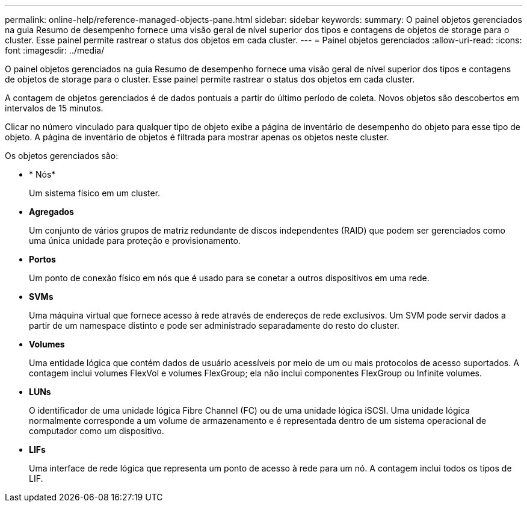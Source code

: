 ---
permalink: online-help/reference-managed-objects-pane.html 
sidebar: sidebar 
keywords:  
summary: O painel objetos gerenciados na guia Resumo de desempenho fornece uma visão geral de nível superior dos tipos e contagens de objetos de storage para o cluster. Esse painel permite rastrear o status dos objetos em cada cluster. 
---
= Painel objetos gerenciados
:allow-uri-read: 
:icons: font
:imagesdir: ../media/


[role="lead"]
O painel objetos gerenciados na guia Resumo de desempenho fornece uma visão geral de nível superior dos tipos e contagens de objetos de storage para o cluster. Esse painel permite rastrear o status dos objetos em cada cluster.

A contagem de objetos gerenciados é de dados pontuais a partir do último período de coleta. Novos objetos são descobertos em intervalos de 15 minutos.

Clicar no número vinculado para qualquer tipo de objeto exibe a página de inventário de desempenho do objeto para esse tipo de objeto. A página de inventário de objetos é filtrada para mostrar apenas os objetos neste cluster.

Os objetos gerenciados são:

* * Nós*
+
Um sistema físico em um cluster.

* *Agregados*
+
Um conjunto de vários grupos de matriz redundante de discos independentes (RAID) que podem ser gerenciados como uma única unidade para proteção e provisionamento.

* *Portos*
+
Um ponto de conexão físico em nós que é usado para se conetar a outros dispositivos em uma rede.

* *SVMs*
+
Uma máquina virtual que fornece acesso à rede através de endereços de rede exclusivos. Um SVM pode servir dados a partir de um namespace distinto e pode ser administrado separadamente do resto do cluster.

* *Volumes*
+
Uma entidade lógica que contém dados de usuário acessíveis por meio de um ou mais protocolos de acesso suportados. A contagem inclui volumes FlexVol e volumes FlexGroup; ela não inclui componentes FlexGroup ou Infinite volumes.

* *LUNs*
+
O identificador de uma unidade lógica Fibre Channel (FC) ou de uma unidade lógica iSCSI. Uma unidade lógica normalmente corresponde a um volume de armazenamento e é representada dentro de um sistema operacional de computador como um dispositivo.

* *LIFs*
+
Uma interface de rede lógica que representa um ponto de acesso à rede para um nó. A contagem inclui todos os tipos de LIF.


